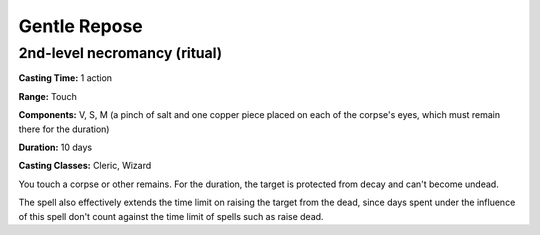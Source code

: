 
.. _srd:gentle-repose:

Gentle Repose
-------------------------------------------------------------

2nd-level necromancy (ritual)
^^^^^^^^^^^^^^^^^^^^^^^^^^^^^

**Casting Time:** 1 action

**Range:** Touch

**Components:** V, S, M (a pinch of salt and one copper piece placed on
each of the corpse's eyes, which must remain there for the duration)

**Duration:** 10 days

**Casting Classes:** Cleric, Wizard

You touch a corpse or other remains. For the duration, the target is
protected from decay and can't become undead.

The spell also effectively extends the time limit on raising the target
from the dead, since days spent under the influence of this spell don't
count against the time limit of spells such as raise dead.
